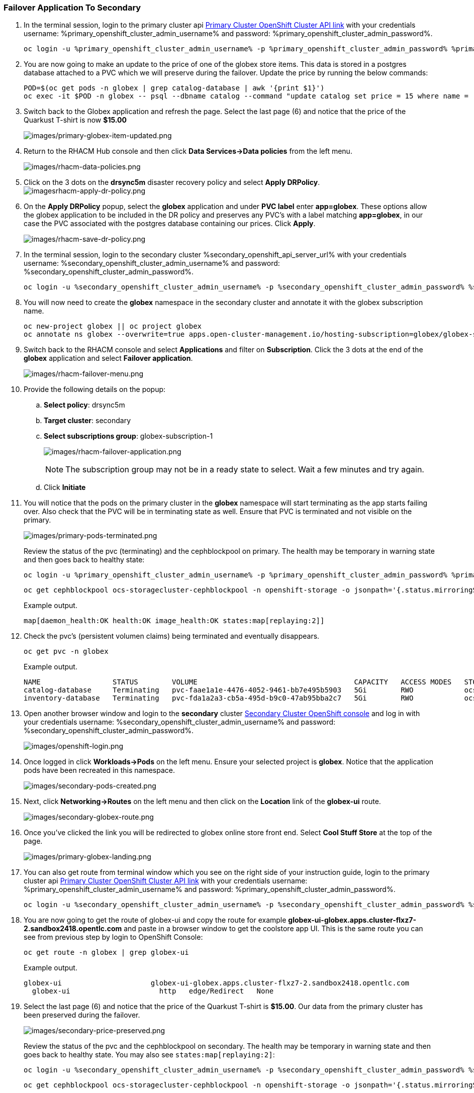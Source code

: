 :hub_openshift_api_server_url: %hub_openshift_api_server_url%
:hub_openshift_cluster_console_url: %hub_openshift_cluster_console_url%
:hub_openshift_cluster_admin_username: %hub_openshift_cluster_admin_username%
:hub_openshift_cluster_admin_password: %hub_openshift_cluster_admin_password%
:hub_gitea_console_url: %hub_gitea_console_url%
:hub_gitea_admin_username: %hub_gitea_admin_username%
:hub_gitea_admin_password: %hub_gitea_admin_password%
:hub_bastion_public_hostname: %hub_bastion_public_hostname%
:hub_bastion_ssh_password: %hub_bastion_ssh_password%
:hub_bastion_ssh_user_name: %hub_bastion_ssh_user_name%
:hub_ssh_command: %hub_ssh_command%

:primary_openshift_api_server_url: %primary_openshift_api_server_url%
:primary_openshift_cluster_console_url: %primary_openshift_cluster_console_url%
:primary_openshift_cluster_admin_username: %primary_openshift_cluster_admin_username%
:primary_openshift_cluster_admin_password: %primary_openshift_cluster_admin_password%
:primary_bastion_public_hostname: %primary_bastion_public_hostname%
:primary_bastion_ssh_password: %primary_bastion_ssh_password%
:primary_bastion_ssh_user_name: %primary_bastion_ssh_user_name%
:primary_ssh_command: %primary_ssh_command%

:secondary_openshift_api_server_url: %secondary_openshift_api_server_url%
:secondary_openshift_cluster_console_url: %secondary_openshift_cluster_console_url%
:secondary_openshift_cluster_admin_username: %secondary_openshift_cluster_admin_username%
:secondary_openshift_cluster_admin_password: %secondary_openshift_cluster_admin_password%
:secondary_bastion_public_hostname: %secondary_bastion_public_hostname%
:secondary_bastion_ssh_user_name: %secondary_bastion_ssh_user_name%
:secondary_bastion_ssh_password: %secondary_bastion_ssh_password%
:secondary_ssh_command: %secondary_ssh_command%

=== Failover Application To Secondary

[arabic]
. In the terminal session, login to the primary cluster api link:{primary_openshift_cluster_console_url}[Primary Cluster OpenShift Cluster API link] with your credentials username: {primary_openshift_cluster_admin_username} and password: {primary_openshift_cluster_admin_password}.
+
[source,role="execute"]
----
oc login -u %primary_openshift_cluster_admin_username% -p %primary_openshift_cluster_admin_password% %primary_openshift_api_server_url%
----
+
. You are now going to make an update to the price of one of the globex store items.  This data is stored in a postgres database attached to a PVC which we will preserve during the failover.  Update the price by running the below commands:
+
[source,role="execute"]
----
POD=$(oc get pods -n globex | grep catalog-database | awk '{print $1}')
oc exec -it $POD -n globex -- psql --dbname catalog --command "update catalog set price = 15 where name = 'Quarkus T-shirt';"
----
+
. Switch back to the Globex application and refresh the page.  Select the last page (6) and notice that the price of the Quarkust T-shirt is now *$15.00*
+
image:images/primary-globex-item-updated.png[images/primary-globex-item-updated.png]
+
. Return to the RHACM Hub console and then click *Data Services->Data policies* from the left menu.
+
image:images/rhacm-data-policies.png[images/rhacm-data-policies.png]
+
. Click on the 3 dots on the *drsync5m* disaster recovery policy and select *Apply DRPolicy*.
image:images/rhacm-apply-dr-policy.png[imagesrhacm-apply-dr-policy.png]
+
. On the *Apply DRPolicy* popup, select the *globex* application and under *PVC label* enter *app=globex*.  These options allow the globex application to be included in the DR policy and preserves any PVC's with a label matching *app=globex*, in our case the PVC associated with the postgres database containing our prices.  Click *Apply*.
+
image:images/rhacm-save-dr-policy.png[images/rhacm-save-dr-policy.png]
+
. In the terminal session, login to the secondary cluster {secondary_openshift_api_server_url} with your credentials username: {secondary_openshift_cluster_admin_username} and password: {secondary_openshift_cluster_admin_password}.
+
[source,role="execute"]
----
oc login -u %secondary_openshift_cluster_admin_username% -p %secondary_openshift_cluster_admin_password% %secondary_openshift_api_server_url%
----
+
. You will now need to create the *globex* namespace in the secondary cluster and annotate it with the globex subscription name.
+
[source,role="execute"]
----
oc new-project globex || oc project globex
oc annotate ns globex --overwrite=true apps.open-cluster-management.io/hosting-subscription=globex/globex-subscription-1
----
+
. Switch back to the RHACM console and select *Applications* and filter on *Subscription*.  Click the 3 dots at the end of the *globex* application and select *Failover application*.
+
image:images/rhacm-failover-menu.png[images/rhacm-failover-menu.png]
+
. Provide the following details on the popup:
.. *Select policy*: drsync5m
.. *Target cluster*: secondary
.. *Select subscriptions group*: globex-subscription-1
+
image:images/rhacm-failover-application.png[images/rhacm-failover-application.png]
+
NOTE: The subscription group may not be in a ready state to select.  Wait a few minutes and try again.
.. Click *Initiate*
. You will notice that the pods on the primary cluster in the *globex* namespace will start terminating as the app starts failing over. Also check that the PVC will be in terminating state as well. Ensure that PVC is terminated and not visible on the primary.
+
image:images/primary-pods-terminated.png[images/primary-pods-terminated.png]
+
Review the status of the pvc (terminating) and the cephblockpool on primary. The health may be temporary in warning state and then goes back to healthy state:
+
[source,role="execute"]
----
oc login -u %primary_openshift_cluster_admin_username% -p %primary_openshift_cluster_admin_password% %primary_openshift_api_server_url%
----
+
[source,role="execute"]
----
oc get cephblockpool ocs-storagecluster-cephblockpool -n openshift-storage -o jsonpath='{.status.mirroringStatus.summary}{"\n"}'
----
+
.Example output.
----
map[daemon_health:OK health:OK image_health:OK states:map[replaying:2]]
----
+
. Check the pvc's (persistent volumen claims) being terminated and eventually disappears.
+
[source,role="execute"]
----
oc get pvc -n globex
----
+
.Example output.
----
NAME                 STATUS        VOLUME                                     CAPACITY   ACCESS MODES   STORAGECLASS                  AGE
catalog-database     Terminating   pvc-faae1a1e-4476-4052-9461-bb7e495b5903   5Gi        RWO            ocs-storagecluster-ceph-rbd   45m
inventory-database   Terminating   pvc-fda1a2a3-cb5a-495d-b9c0-47ab95bba2c7   5Gi        RWO            ocs-storagecluster-ceph-rbd   45m
----
+
. Open another browser window and login to the *secondary* cluster link:{secondary_openshift_cluster_console_url}[Secondary Cluster OpenShift console] and log in with your credentials username: {secondary_openshift_cluster_admin_username} and password: {secondary_openshift_cluster_admin_password}.
+
image:images/openshift-login.png[images/openshift-login.png]
+
. Once logged in click *Workloads->Pods* on the left menu.  Ensure your selected project is *globex*.  Notice that the application pods have been recreated in this namespace.
+
image:images/secondary-pods-created.png[images/secondary-pods-created.png]
+
. Next, click *Networking->Routes* on the left menu and then click on the *Location* link of the *globex-ui* route.
+
image:images/secondary-globex-route.png[images/secondary-globex-route.png]
+
. Once you've clicked the link you will be redirected to globex online store front end.  Select *Cool Stuff Store* at the top of the page.
+
image:images/primary-globex-landing.png[images/primary-globex-landing.png]
+
. You can also get route from terminal window which you see on the right side of your instruction guide, login to the primary cluster api link:{primary_openshift_cluster_console_url}[Primary Cluster OpenShift Cluster API link] with your credentials username: {primary_openshift_cluster_admin_username} and password: {primary_openshift_cluster_admin_password}.
+
[source,role="execute"]
----
oc login -u %secondary_openshift_cluster_admin_username% -p %secondary_openshift_cluster_admin_password% %secondary_openshift_api_server_url%
----
+
. You are now going to get the route of globex-ui and copy the route for example *globex-ui-globex.apps.cluster-flxz7-2.sandbox2418.opentlc.com* and paste in a browser window to get the coolstore app UI. This is the same route you can see from previous step by login to OpenShift Console:
+
[source,role="execute"]
----
oc get route -n globex | grep globex-ui
----
+
.Example output.
----
globex-ui                     globex-ui-globex.apps.cluster-flxz7-2.sandbox2418.opentlc.com
  globex-ui                     http   edge/Redirect   None
----
+
. Select the last page (6) and notice that the price of the Quarkust T-shirt is *$15.00*.  Our data from the primary cluster has been preserved during the failover.
+
image:images/secondary-price-preserved.png[images/secondary-price-preserved.png]
+
Review the status of the pvc and the cephblockpool on secondary. The health may be temporary in warning state and then goes back to healthy state. You may also see `states:map[replaying:2]`:
+
[source,role="execute"]
----
oc login -u %secondary_openshift_cluster_admin_username% -p %secondary_openshift_cluster_admin_password% %secondary_openshift_api_server_url%
----
+
[source,role="execute"]
----
oc get cephblockpool ocs-storagecluster-cephblockpool -n openshift-storage -o jsonpath='{.status.mirroringStatus.summary}{"\n"}'
----
+
.Example output.
----
map[daemon_health:OK health:OK image_health:OK states:map[replaying:2]]
----
+
[source,role="execute"]
----
oc get pvc -n globex
----
+
.Example output.
----
NAME                 STATUS   VOLUME                                     CAPACITY   ACCESS MODES   STORAGECLASS                  AGE
catalog-database     Bound    pvc-faae1a1e-4476-4052-9461-bb7e495b5903   5Gi        RWO            ocs-storagecluster-ceph-rbd   15m
inventory-database   Bound    pvc-fda1a2a3-cb5a-495d-b9c0-47ab95bba2c7   5Gi        RWO            ocs-storagecluster-ceph-rbd   15m
----

[NOTE] 
For production environment or real life scenario, the applications routes will be updated in Global Load Balancer using automated way for e.g. using ansible to update GLB's with the new updated routes post failover / relocate.